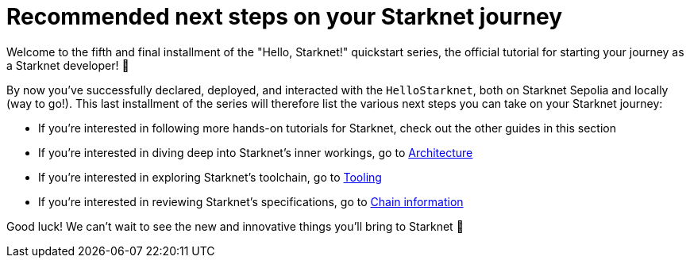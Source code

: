 [id="next-steps]

= Recommended next steps on your Starknet journey

Welcome to the fifth and final installment of the "Hello, Starknet!" quickstart series, the official tutorial for starting your journey as a Starknet developer! 🚀

By now you've successfully declared, deployed, and interacted with the `HelloStarknet`, both on Starknet Sepolia and locally (way to go!). This last installment of the series will therefore list the various next steps you can take on your Starknet journey:

* If you're interested in following more hands-on tutorials for Starknet, check out the other guides in this section
* If you're interested in diving deep into Starknet's inner workings, go to xref:architecture-and-concepts:accounts/introduction.adoc[Architecture]
* If you're interested in exploring Starknet's toolchain, go to xref:tools:devtools/overview.adoc[Tooling]
* If you're interested in reviewing Starknet's specifications, go to xref:ROOT:chain-info.adoc[Chain information]

Good luck! We can't wait to see the new and innovative things you'll bring to Starknet 🌟
